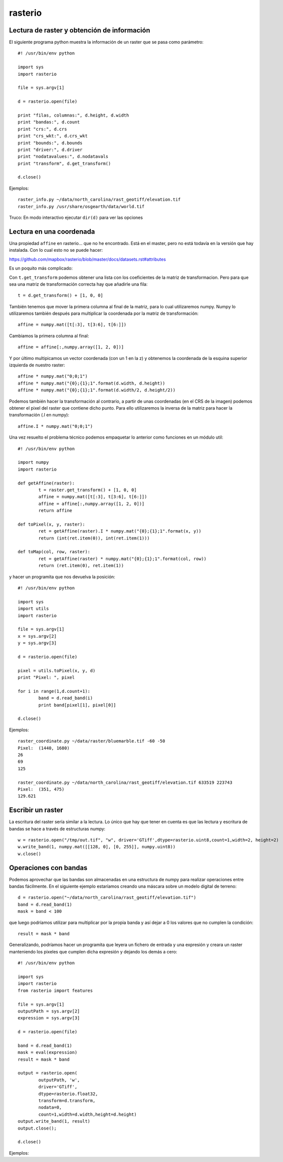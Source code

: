 rasterio
=========

Lectura de raster y obtención de información
-----------------------------------------------

El siguiente programa python muestra la información de un raster que se pasa como parámetro::

	#! /usr/bin/env python
	
	import sys
	import rasterio
	
	file = sys.argv[1]
	
	d = rasterio.open(file)
	
	print "filas, columnas:", d.height, d.width
	print "bandas:", d.count
	print "crs:", d.crs
	print "crs_wkt:", d.crs_wkt
	print "bounds:", d.bounds
	print "driver:", d.driver
	print "nodatavalues:", d.nodatavals
	print "transform", d.get_transform()
	
	d.close()

Ejemplos::

	raster_info.py ~/data/north_carolina/rast_geotiff/elevation.tif
	raster_info.py /usr/share/osgearth/data/world.tif

Truco: En modo interactivo ejecutar ``dir(d)`` para ver las opciones

Lectura en una coordenada
----------------------------

Una propiedad ``affine`` en rasterio... que no he encontrado. Está en el master, pero no está todavía en la versión que hay instalada. Con lo cual esto no se puede hacer:

https://github.com/mapbox/rasterio/blob/master/docs/datasets.rst#attributes

Es un poquito más complicado:

Con ``t.get_transform`` podemos obtener una lista con los coeficientes de la matriz de transformacion. Pero para que sea una matriz de transformación correcta hay que añadirle una fila::

	t = d.get_transform() + [1, 0, 0]

También tenemos que mover la primera columna al final de la matriz, para lo cual utilizaremos numpy. Numpy lo utilizaremos también después para multiplicar la coordenada por la matriz de transformación::

	affine = numpy.mat([t[:3], t[3:6], t[6:]])

Cambiamos la primera columna al final::

	affine = affine[:,numpy.array([1, 2, 0])]

Y por último multipicamos un vector coordenada (con un 1 en la z) y obtenemos la coordenada de la esquina superior izquierda de nuestro raster::

	affine * numpy.mat("0;0;1")
	affine * numpy.mat("{0};{1};1".format(d.width, d.height))
	affine * numpy.mat("{0};{1};1".format(d.width/2, d.height/2))

Podemos también hacer la transformación al contrario, a partir de unas coordenadas (en el CRS de la imagen) podemos obtener el pixel del raster que contiene dicho punto. Para ello utilizaremos la inversa de la matriz para hacer la transformación (.I en numpy)::

	affine.I * numpy.mat("0;0;1")

Una vez resuelto el problema técnico podemos empaquetar lo anterior como funciones en un módulo util::

	#! /usr/bin/env python
	
	import numpy
	import rasterio
	
	def getAffine(raster):
		t = raster.get_transform() + [1, 0, 0]
		affine = numpy.mat([t[:3], t[3:6], t[6:]])
		affine = affine[:,numpy.array([1, 2, 0])]
		return affine
	
	def toPixel(x, y, raster):
		ret = getAffine(raster).I * numpy.mat("{0};{1};1".format(x, y))
		return (int(ret.item(0)), int(ret.item(1)))
	
	def toMap(col, row, raster):
		ret = getAffine(raster) * numpy.mat("{0};{1};1".format(col, row))
		return (ret.item(0), ret.item(1))
 

y hacer un programita que nos devuelva la posición::

	#! /usr/bin/env python
	
	import sys
	import utils
	import rasterio
	
	file = sys.argv[1]
	x = sys.argv[2]
	y = sys.argv[3]
	
	d = rasterio.open(file)
	
	pixel = utils.toPixel(x, y, d)
	print "Pixel: ", pixel
	
	for i in range(1,d.count+1):
		band = d.read_band(i)
		print band[pixel[1], pixel[0]]
	
	d.close()

Ejemplos::

	raster_coordinate.py ~/data/raster/bluemarble.tif -60 -50
	Pixel:  (1440, 1680)
	26
	69
	125

	raster_coordinate.py ~/data/north_carolina/rast_geotiff/elevation.tif 633519 223743
	Pixel:  (351, 475)
	129.621

Escribir un raster
--------------------

La escritura del raster sería similar a la lectura. Lo único que hay que tener en cuenta es que las lectura y escritura de bandas se hace a través de estructuras numpy::

	w = rasterio.open("/tmp/out.tif", "w", driver='GTiff',dtype=rasterio.uint8,count=1,width=2, height=2)
	w.write_band(1, numpy.mat([[128, 0], [0, 255]], numpy.uint8))
	w.close()

Operaciones con bandas
------------------------

Podemos aprovechar que las bandas son almacenadas en una estructura de numpy para realizar operaciones entre bandas fácilmente. En el siguiente ejemplo estaríamos creando una máscara sobre un modelo digital de terreno::

	d = rasterio.open("~/data/north_carolina/rast_geotiff/elevation.tif")
	band = d.read_band(1)
	mask = band < 100

que luego podríamos utilizar para multiplicar por la propia banda y así dejar a 0 los valores que no cumplen la condición::

	result = mask * band

Generalizando, podríamos hacer un programita que leyera un fichero de entrada y una expresión y creara un raster manteniendo los pixeles que cumplen dicha expresión y dejando los demás a cero::

	#! /usr/bin/env python
	
	import sys
	import rasterio
	from rasterio import features
	
	file = sys.argv[1]
	outputPath = sys.argv[2]
	expression = sys.argv[3]
	
	d = rasterio.open(file)
	
	band = d.read_band(1)
	mask = eval(expression)
	result = mask * band
	
	output = rasterio.open(
		outputPath, 'w',
		driver='GTiff',
		dtype=rasterio.float32,
		transform=d.transform,
		nodata=0,
		count=1,width=d.width,height=d.height)
	output.write_band(1, result)
	output.close();
	
	d.close()

Ejemplos::










